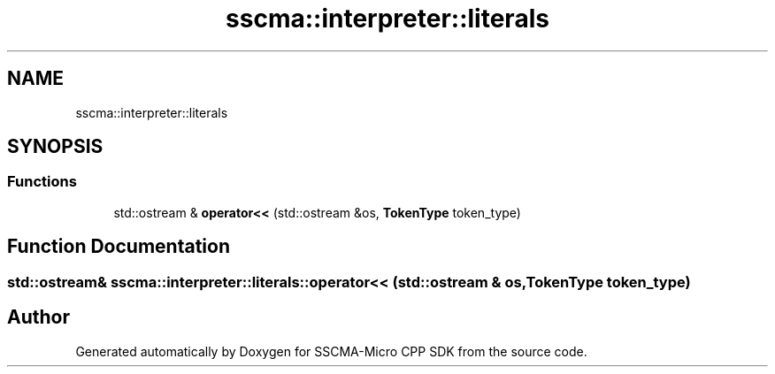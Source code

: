 .TH "sscma::interpreter::literals" 3 "Sun Sep 17 2023" "Version v2023.09.15" "SSCMA-Micro CPP SDK" \" -*- nroff -*-
.ad l
.nh
.SH NAME
sscma::interpreter::literals
.SH SYNOPSIS
.br
.PP
.SS "Functions"

.in +1c
.ti -1c
.RI "std::ostream & \fBoperator<<\fP (std::ostream &os, \fBTokenType\fP token_type)"
.br
.in -1c
.SH "Function Documentation"
.PP 
.SS "std::ostream& sscma::interpreter::literals::operator<< (std::ostream & os, \fBTokenType\fP token_type)"

.SH "Author"
.PP 
Generated automatically by Doxygen for SSCMA-Micro CPP SDK from the source code\&.
